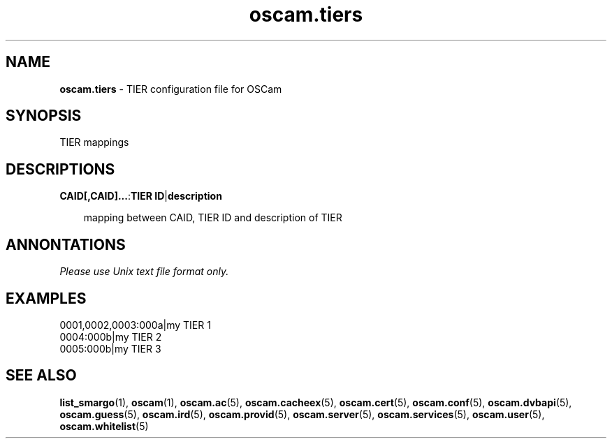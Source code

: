.TH oscam.tiers 5
.SH NAME
\fBoscam.tiers\fR - TIER configuration file for OSCam
.SH SYNOPSIS
TIER mappings
.SH DESCRIPTIONS
.PP
\fBCAID[,CAID]...\fP:\fBTIER ID\fP|\fBdescription\fP

.RS 3n
mapping between CAID, TIER ID and description of TIER
.RE
.SH ANNONTATIONS
\fIPlease use Unix text file format only.\fR
.SH EXAMPLES
 0001,0002,0003:000a|my TIER 1
 0004:000b|my TIER 2
 0005:000b|my TIER 3
.SH "SEE ALSO"
\fBlist_smargo\fR(1), \fBoscam\fR(1), \fBoscam.ac\fR(5), \fBoscam.cacheex\fR(5), \fBoscam.cert\fR(5), \fBoscam.conf\fR(5), \fBoscam.dvbapi\fR(5), \fBoscam.guess\fR(5), \fBoscam.ird\fR(5), \fBoscam.provid\fR(5), \fBoscam.server\fR(5), \fBoscam.services\fR(5), \fBoscam.user\fR(5), \fBoscam.whitelist\fR(5)
